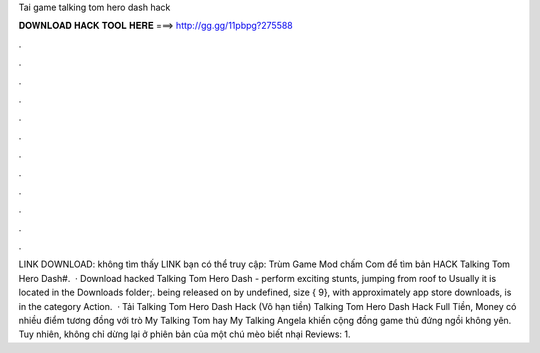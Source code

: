 Tai game talking tom hero dash hack

𝐃𝐎𝐖𝐍𝐋𝐎𝐀𝐃 𝐇𝐀𝐂𝐊 𝐓𝐎𝐎𝐋 𝐇𝐄𝐑𝐄 ===> http://gg.gg/11pbpg?275588

.

.

.

.

.

.

.

.

.

.

.

.

LINK DOWNLOAD:  không tìm thấy LINK bạn có thể truy cập: Trùm Game Mod chấm Com để tìm bản HACK Talking Tom Hero Dash#.  · Download hacked Talking Tom Hero Dash - perform exciting stunts, jumping from roof to Usually it is located in the Downloads folder;. being released on by undefined, size { 9}, with approximately app store downloads, is in the category Action.  · Tải Talking Tom Hero Dash Hack (Vô hạn tiền) Talking Tom Hero Dash Hack Full Tiền, Money có nhiều điểm tương đồng với trò My Talking Tom hay My Talking Angela khiến cộng đồng game thủ đứng ngồi không yên. Tuy nhiên, không chỉ dừng lại ở phiên bản của một chú mèo biết nhại Reviews: 1.